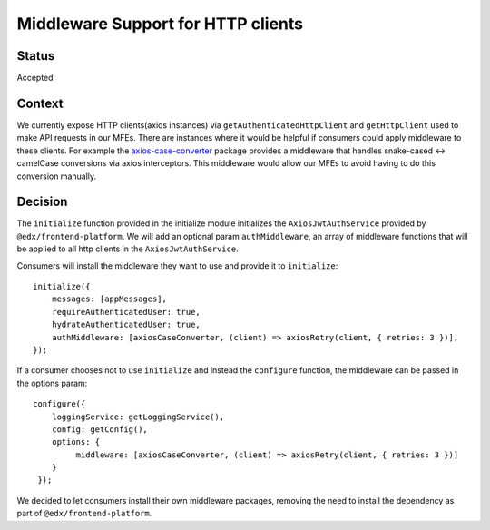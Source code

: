 Middleware Support for HTTP clients
===================================

Status
------

Accepted

Context
-------

We currently expose HTTP clients(axios instances) via ``getAuthenticatedHttpClient`` and ``getHttpClient`` used to make API requests
in our MFEs. There are instances where it would be helpful if consumers could apply middleware to these clients.
For example the `axios-case-converter <https://www.npmjs.com/package/axios-case-converter>`_ package provides
a middleware that handles snake-cased <-> camelCase conversions via axios interceptors. This middleware would allow our MFEs to
avoid having to do this conversion manually.

Decision
--------

The ``initialize`` function provided in the initialize module initializes the ``AxiosJwtAuthService`` provided by ``@edx/frontend-platform``.
We will add an optional param ``authMiddleware``, an array of middleware functions that will be applied to all http clients in
the ``AxiosJwtAuthService``.

Consumers will install the middleware they want to use and provide it to ``initialize``::

    initialize({
        messages: [appMessages],
        requireAuthenticatedUser: true,
        hydrateAuthenticatedUser: true,
        authMiddleware: [axiosCaseConverter, (client) => axiosRetry(client, { retries: 3 })],
    });

If a consumer chooses not to use ``initialize`` and instead the ``configure`` function, the middleware can be passed in the options param::

   configure({
       loggingService: getLoggingService(),
       config: getConfig(),
       options: {
            middleware: [axiosCaseConverter, (client) => axiosRetry(client, { retries: 3 })]
       }
    });

We decided to let consumers install their own middleware packages, removing the need to install the dependency as part of ``@edx/frontend-platform``.
